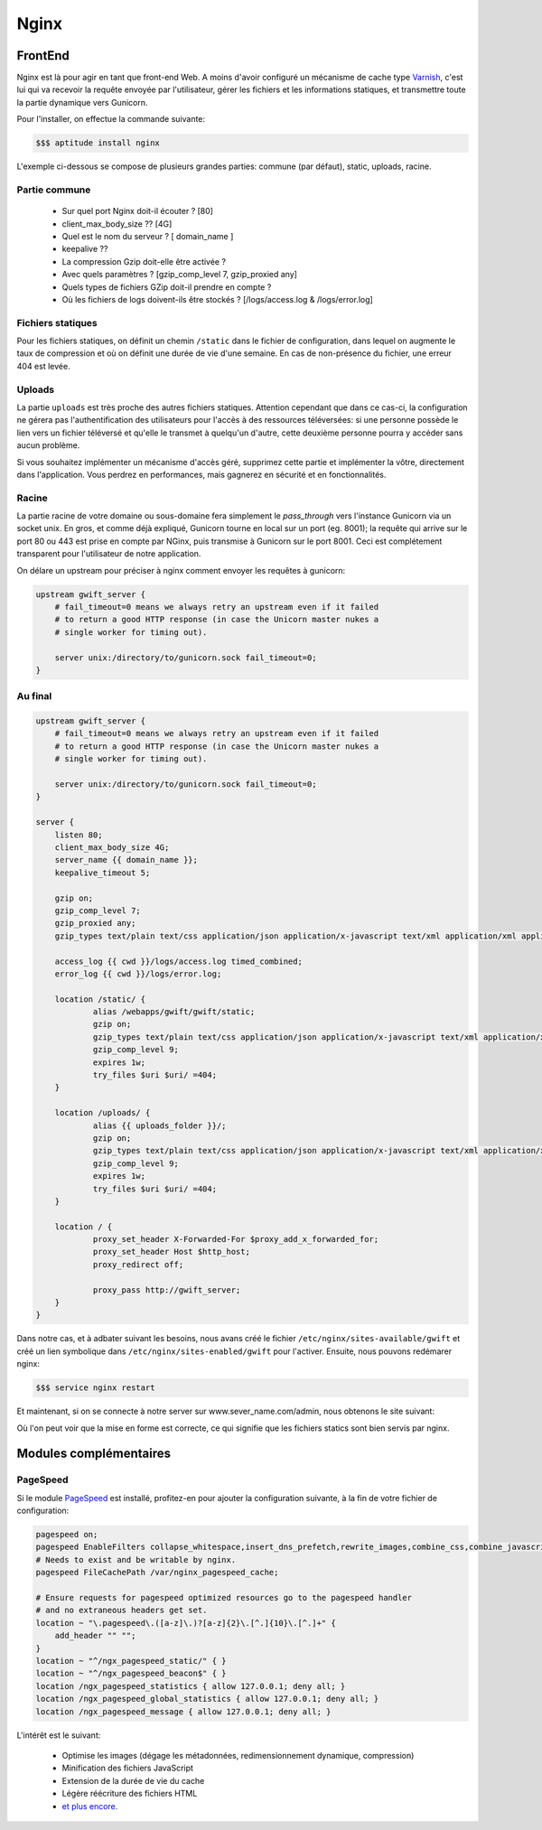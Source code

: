 *****
Nginx
*****

FrontEnd
========

Nginx est là pour agir en tant que front-end Web. A moins d'avoir configuré un mécanisme de cache type `Varnish <https://www.varnish-cache.org/>`_, c'est lui qui va recevoir la requête envoyée par l'utilisateur, gérer les fichiers et les informations statiques, et transmettre toute la partie dynamique vers Gunicorn. 

Pour l'installer, on effectue la commande suivante:

.. code-block:: shell

    $$$ aptitude install nginx

L'exemple ci-dessous se compose de plusieurs grandes parties: commune (par défaut), static, uploads, racine.

Partie commune
--------------
 
 * Sur quel port Nginx doit-il écouter ? [80]
 * client_max_body_size ?? [4G]
 * Quel est le nom du serveur ? [ domain_name ]
 * keepalive ?? 
 * La compression Gzip doit-elle être activée ?
 * Avec quels paramètres ? [gzip_comp_level 7, gzip_proxied any] 
 * Quels types de fichiers GZip doit-il prendre en compte ?
 * Où les fichiers de logs doivent-ils être stockés ? [/logs/access.log & /logs/error.log]

Fichiers statiques
------------------

Pour les fichiers statiques, on définit un chemin ``/static`` dans le fichier de configuration, dans lequel on augmente le taux de compression et où on définit une durée de vie d'une semaine. En cas de non-présence du fichier, une erreur 404 est levée. 

Uploads
-------

La partie ``uploads`` est très proche des autres fichiers statiques. Attention cependant que dans ce cas-ci, la configuration ne gérera pas l'authentification des utilisateurs pour l'accès à des ressources téléversées: si une personne possède le lien vers un fichier téléversé et qu'elle le transmet à quelqu'un d'autre, cette deuxième personne pourra y accéder sans aucun problème. 

Si vous souhaitez implémenter un mécanisme d'accès géré, supprimez cette partie et implémenter la vôtre, directement dans l'application. Vous perdrez en performances, mais gagnerez en sécurité et en fonctionnalités.

Racine
------

La partie racine de votre domaine ou sous-domaine fera simplement le *pass_through* vers l'instance Gunicorn via un socket unix. En gros, et comme déjà expliqué, Gunicorn tourne en local sur un port (eg. 8001); la requête qui arrive sur le port 80 ou 443 est prise en compte par NGinx, puis transmise à Gunicorn sur le port 8001. Ceci est complétement transparent pour l'utilisateur de notre application.

On délare un upstream pour préciser à nginx comment envoyer les requêtes à gunicorn:

.. code-block:: shell

    upstream gwift_server {                                                                                                                                                                                                                      
        # fail_timeout=0 means we always retry an upstream even if it failed                                                                                                                                                                       
        # to return a good HTTP response (in case the Unicorn master nukes a                                                                                                                                                                       
        # single worker for timing out).                                                                                                                                                                                                           
                                                                                                                                                                                                                                                    
        server unix:/directory/to/gunicorn.sock fail_timeout=0;                                                                                                                                                                         
    }

Au final
--------

.. code-block:: shell

    upstream gwift_server {                                                                                                                                                                                                                      
        # fail_timeout=0 means we always retry an upstream even if it failed                                                                                                                                                                       
        # to return a good HTTP response (in case the Unicorn master nukes a                                                                                                                                                                       
        # single worker for timing out).                                                                                                                                                                                                           
                                                                                                                                                                                                                                                    
        server unix:/directory/to/gunicorn.sock fail_timeout=0;                                                                                                                                                                         
    }
    
    server {
        listen 80;
        client_max_body_size 4G;
        server_name {{ domain_name }};
        keepalive_timeout 5;

        gzip on;
        gzip_comp_level 7;
        gzip_proxied any;
        gzip_types text/plain text/css application/json application/x-javascript text/xml application/xml application/xml+rss text/javascript application/javascript text/x-js;

        access_log {{ cwd }}/logs/access.log timed_combined;
        error_log {{ cwd }}/logs/error.log;

        location /static/ {
                alias /webapps/gwift/gwift/static;
                gzip on;
                gzip_types text/plain text/css application/json application/x-javascript text/xml application/xml application/xml+rss text/javascript application/javascript text/x-js;
                gzip_comp_level 9;
                expires 1w;
                try_files $uri $uri/ =404;
        }

        location /uploads/ {
                alias {{ uploads_folder }}/;
                gzip on;
                gzip_types text/plain text/css application/json application/x-javascript text/xml application/xml application/xml+rss text/javascript application/javascript text/x-js;
                gzip_comp_level 9;
                expires 1w;
                try_files $uri $uri/ =404;
        }

        location / {
                proxy_set_header X-Forwarded-For $proxy_add_x_forwarded_for;
                proxy_set_header Host $http_host;
                proxy_redirect off;

                proxy_pass http://gwift_server;
        }   
    }

Dans notre cas, et à adbater suivant les besoins, nous avans créé le fichier ``/etc/nginx/sites-available/gwift`` et créé un lien symbolique dans ``/etc/nginx/sites-enabled/gwift`` pour l'activer. Ensuite, nous pouvons redémarer nginx:

.. code-block:: shell

    $$$ service nginx restart

Et maintenant, si on se connecte à notre server sur www.sever_name.com/admin, nous obtenons le site suivant:

.. image:: production/admin_with_static.png
    :align: center

Où l'on peut voir que la mise en forme est correcte, ce qui signifie que les fichiers statics sont bien servis par nginx.

Modules complémentaires
=======================

PageSpeed
---------

Si le module `PageSpeed <https://github.com/pagespeed/ngx_pagespeed>`_ est installé, profitez-en pour ajouter la configuration suivante, à la fin de votre fichier de configuration:

.. code-block:: shell

    pagespeed on;
    pagespeed EnableFilters collapse_whitespace,insert_dns_prefetch,rewrite_images,combine_css,combine_javascript,flatten_css_imports,inline_css,rewrite_css,;
    # Needs to exist and be writable by nginx.
    pagespeed FileCachePath /var/nginx_pagespeed_cache;

    # Ensure requests for pagespeed optimized resources go to the pagespeed handler
    # and no extraneous headers get set.
    location ~ "\.pagespeed\.([a-z]\.)?[a-z]{2}\.[^.]{10}\.[^.]+" {
        add_header "" "";
    }
    location ~ "^/ngx_pagespeed_static/" { }
    location ~ "^/ngx_pagespeed_beacon$" { }
    location /ngx_pagespeed_statistics { allow 127.0.0.1; deny all; }
    location /ngx_pagespeed_global_statistics { allow 127.0.0.1; deny all; }
    location /ngx_pagespeed_message { allow 127.0.0.1; deny all; }

L'intérêt est le suivant:

 * Optimise les images (dégage les métadonnées, redimensionnement dynamique, compression)
 * Minification des fichiers JavaScript
 * Extension de la durée de vie du cache
 * Légère réécriture des fichiers HTML
 * `et plus encore <https://developers.google.com/speed/pagespeed/module/config_filters#level>`_.